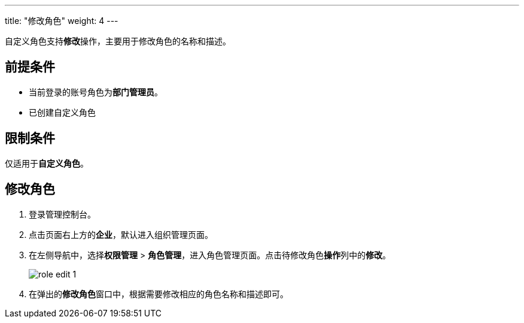---
title: "修改角色"
weight: 4
---

自定义角色支持**修改**操作，主要用于修改角色的名称和描述。

== 前提条件

* 当前登录的账号角色为**部门管理员**。
* 已创建自定义角色

== 限制条件

仅适用于**自定义角色**。


== 修改角色

. 登录管理控制台。
. 点击页面右上方的**企业**，默认进入组织管理页面。
. 在左侧导航中，选择**权限管理** > **角色管理**，进入角色管理页面。点击待修改角色**操作**列中的**修改**。
+
image::/images/cloud_service/services/vdc/role_edit_1.png[]

. 在弹出的**修改角色**窗口中，根据需要修改相应的角色名称和描述即可。

